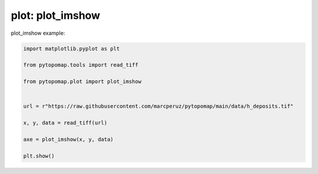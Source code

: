 
.. DO NOT EDIT.
.. THIS FILE WAS AUTOMATICALLY GENERATED BY SPHINX-GALLERY.
.. TO MAKE CHANGES, EDIT THE SOURCE PYTHON FILE:
.. "auto_gallery\plot_exemple_data.py"
.. LINE NUMBERS ARE GIVEN BELOW.

.. only:: html

    .. note::
        :class: sphx-glr-download-link-note

        :ref:`Go to the end <sphx_glr_download_auto_gallery_plot_exemple_data.py>`
        to download the full example code.

.. rst-class:: sphx-glr-example-title

.. _sphx_glr_auto_gallery_plot_exemple_data.py:


plot: plot_imshow
===========================

plot_imshow example:

.. GENERATED FROM PYTHON SOURCE LINES 7-20



.. image-sg:: /auto_gallery/images/sphx_glr_plot_exemple_data_001.png
   :alt: plot exemple data
   :srcset: /auto_gallery/images/sphx_glr_plot_exemple_data_001.png
   :class: sphx-glr-single-img





.. code-block:: Python

    import matplotlib.pyplot as plt

    from pytopomap.tools import read_tiff

    from pytopomap.plot import plot_imshow


    url = r"https://raw.githubusercontent.com/marcperuz/pytopomap/main/data/h_deposits.tif"

    x, y, data = read_tiff(url)

    axe = plot_imshow(x, y, data)

    plt.show()

.. rst-class:: sphx-glr-timing

   **Total running time of the script:** (0 minutes 3.376 seconds)


.. _sphx_glr_download_auto_gallery_plot_exemple_data.py:

.. only:: html

  .. container:: sphx-glr-footer sphx-glr-footer-example

    .. container:: sphx-glr-download sphx-glr-download-jupyter

      :download:`Download Jupyter notebook: plot_exemple_data.ipynb <plot_exemple_data.ipynb>`

    .. container:: sphx-glr-download sphx-glr-download-python

      :download:`Download Python source code: plot_exemple_data.py <plot_exemple_data.py>`

    .. container:: sphx-glr-download sphx-glr-download-zip

      :download:`Download zipped: plot_exemple_data.zip <plot_exemple_data.zip>`


.. only:: html

 .. rst-class:: sphx-glr-signature

    `Gallery generated by Sphinx-Gallery <https://sphinx-gallery.github.io>`_
